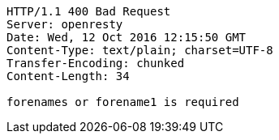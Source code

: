[source,http,options="nowrap"]
----
HTTP/1.1 400 Bad Request
Server: openresty
Date: Wed, 12 Oct 2016 12:15:50 GMT
Content-Type: text/plain; charset=UTF-8
Transfer-Encoding: chunked
Content-Length: 34

forenames or forename1 is required
----
